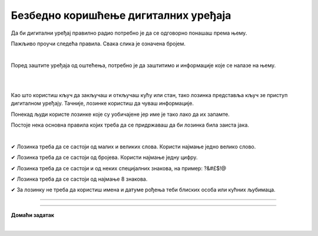 Безбедно коришћење дигиталних уређаја
=====================================

.. infonote::

 .. image:: ../../_images/robot21.png
    :height: 100
    :align: left

 Када урадиш дате задатке и одговориш на питања у лекцији знаћеш да наведеш основне препоруке за руковање дигиталним уређајем на 
 одговоран начин (примена мера физичке заштите) и објасниш зашто је важно примењивати их.

Да би дигитални уређај правилно радио потребно је да се одговорно понашаш према њему. 

.. image:: ../../_images/izjava1.png
    :width: 450
    :align: center

Пажљиво проучи следећа правила.
Свака слика је означена бројем.

|

.. quizq::

    Повежи бројеве слика са одговарајућим правилом.

    |

    .. image:: ../../_images/pravila.png
            :width: 780px
            :align: center

    .. dragndrop:: d221
        :feedback: Покушајте поново.
        :match_1: 1 ||| Немој да постављаш чашу са водом или слатким пићем поред дигиталног уређаја.
        :match_2: 2 ||| Дигиталне уређаје треба штитити од прашине.
        :match_3: 3 ||| Екране таблета и паметних телефона заштити постављањем заштитне пластике или стакла
        :match_4: 4 ||| Лаптоп треба да стоји на столу.
        :match_5: 5 ||| Не остављај дигитални уређај да буде изложен јаком извору топлоте.

Поред заштите уређаја од оштећења, потребно је да заштитимо и информације које се налазе на њему.

.. Размисли, а затим у радној свесци на страници **XX** заокружи начине на које људи чувају своје ствари. 

|

.. image:: ../../_images/cuvanje.png
    :width: 500
    :align: center

|

Као што користиш кључ да закључаш и откључаш кућу или стан, тако лозинка представља кључ зе приступ дигиталном уређају. Тачније, лозинке користиш да чуваш информације.

.. image:: ../../_images/izjava2.png
    :width: 450
    :align: center

..
    .. questionnote::

 У радној свесци на страници XX напиши за шта ти и твоји укућани користите лозинке?

Понекад људи користе лозинке које су уобичајене јер име је тако лако да их запамте.

.. image:: ../../_images/sifra.png
    :width: 350
    :align: center

.. questionnote::

 Зашто људи не треба да користе овакве лозинке? Размисли шта ће се десити ако неко погоди овакву лозинку? Опиши.

Постоје нека основна правила којих треба да се придржаваш да би лозинка била заиста јака.

|

✔	Лозинка треба да се састоји од малих и великих слова. Користи најмање једно велико слово.

✔	Лозинка треба да се састоји од бројева. Користи најмање једну цифру.

✔	Лозинка треба да се састоји и од неких специјалних знакова, на пример: ?&#£$!@

✔	Лозинка треба да се састоји од најмање 8 знакова.

✔	За лозинку не треба да користиш имена и датуме рођења теби блиских особа или кућних љубимаца.

-------

.. quizq::

 .. mchoice:: p221a
    :hide_labels:
    :answer_a: Да.
    :answer_b: Не.
    :feedback_a: Одговор није тачан.
    :feedback_b: Одговор је тачан.
    :correct: b

    Када осмислиш јаку лозинку, можеш да је користиш на свим уређајима и налозима. Да ли је ово тачно? Означи кружић испред тачног одговора.

.. image:: ../../_images/izjava3.png
    :width: 450
    :align: center


.. image:: ../../_images/robot23.png
    :width: 100
    :align: right

------------

**Домаћи задатак**

|

.. quizq::

 .. mchoice:: p221b
    :multiple_answers:
    :hide_labels:
    :answer_a: датум твог рођендана
    :answer_b: емотикони
    :answer_c: велика и мала слова 
    :answer_d: специјалне знакове
    :answer_e: бројеве
    :feedback_a: Одговор није тачан.
    :feedback_b: Одговор није тачан.
    :feedback_c: Одговор је тачан.
    :feedback_d: Одговор није тачан.
    :feedback_e: Одговор је тачан.
    :correct: c, d, e

    Шта све треба да садржи јака лозинка? Означи све квадратиће испред одговора који су тачни.


.. quizq::

 .. mchoice:: p221c
    :hide_labels:
    :multiple_answers:
    :answer_a: Користи назив земље у својој лозинки.
    :answer_b: Упиши своју лозинку у свој дневник ситним словима у случају да је заборавиш.
    :answer_c: Користи различите јаке лозинке за сваки од својих уређаја и налога на мрежи.
    :answer_d: Лозинке са бројевима је најлакше погодити.
    :feedback_a: Одговор није тачан.
    :feedback_b: Одговор није тачан.
    :feedback_c: Одговор је тачан.
    :feedback_d: Одговор није тачан.
    :correct: c

    Да би твоја лозинка била јака означи који од ових савета је најбоље послушати. Означи све квадратиће испред савета за који сматраш да је тачан.
